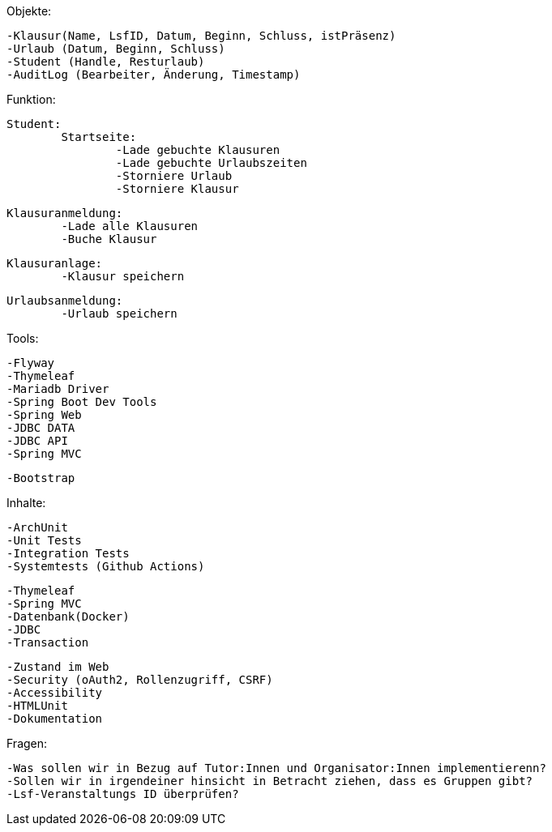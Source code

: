 Objekte:

    -Klausur(Name, LsfID, Datum, Beginn, Schluss, istPräsenz)
    -Urlaub (Datum, Beginn, Schluss)
    -Student (Handle, Resturlaub)
    -AuditLog (Bearbeiter, Änderung, Timestamp)


Funktion:

	Student:
		Startseite:
			-Lade gebuchte Klausuren
			-Lade gebuchte Urlaubszeiten
			-Storniere Urlaub
			-Storniere Klausur

		Klausuranmeldung:
			-Lade alle Klausuren
			-Buche Klausur

		Klausuranlage:
			-Klausur speichern

		Urlaubsanmeldung:
			-Urlaub speichern




Tools:

    -Flyway
    -Thymeleaf
    -Mariadb Driver
    -Spring Boot Dev Tools
    -Spring Web
    -JDBC DATA
    -JDBC API
    -Spring MVC

    -Bootstrap


Inhalte:

    -ArchUnit
    -Unit Tests
    -Integration Tests
    -Systemtests (Github Actions)

	-Thymeleaf
	-Spring MVC
	-Datenbank(Docker)
	-JDBC
	-Transaction

	-Zustand im Web
	-Security (oAuth2, Rollenzugriff, CSRF)
	-Accessibility
	-HTMLUnit
	-Dokumentation

Fragen:

    -Was sollen wir in Bezug auf Tutor:Innen und Organisator:Innen implementierenn?
    -Sollen wir in irgendeiner hinsicht in Betracht ziehen, dass es Gruppen gibt?
    -Lsf-Veranstaltungs ID überprüfen?








